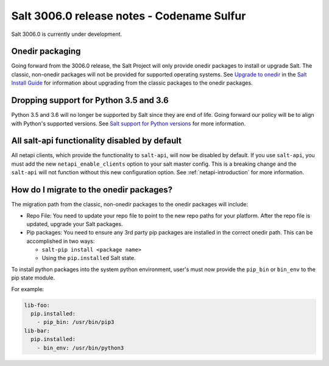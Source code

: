 .. _release-3006.0:

===========================================
Salt 3006.0 release notes - Codename Sulfur
===========================================

Salt 3006.0 is currently under development.


Onedir packaging
----------------
Going forward from the 3006.0 release, the Salt Project will only provide onedir
packages to install or upgrade Salt. The classic, non-onedir packages will not
be provided for supported operating systems. See
`Upgrade to onedir <https://docs.saltproject.io/salt/install-guide/en/latest/topics/upgrade-to-onedir.html>`_
in the `Salt Install Guide <https://docs.saltproject.io/salt/install-guide/en/latest/#>`_
for information about upgrading from the classic packages to the onedir
packages.


Dropping support for Python 3.5 and 3.6
---------------------------------------

Python 3.5 and 3.6 will no longer be supported by Salt since they
are end of life. Going forward our policy will be to align with Python's
supported versions. See
`Salt support for Python versions <https://docs.saltproject.io/salt/install-guide/en/latest/topics/salt-python-version-support.html>`_
for more information.


All salt-api functionality disabled by default
----------------------------------------------

All netapi clients, which provide the functionality to ``salt-api``, will now
be disabled by default. If you use ``salt-api``, you must add the new 
``netapi_enable_clients`` option to your salt master config. This is a breaking 
change and the ``salt-api`` will not function without this new configuration 
option. See :ref:`netapi-introduction` for more information.


How do I migrate to the onedir packages?
----------------------------------------
The migration path from the classic, non-onedir packages to the onedir packages
will include:

* Repo File: You need to update your repo file to point to the new repo paths
  for your platform. After the repo file is updated, upgrade your Salt packages.
* Pip packages: You need to ensure any 3rd party pip packages are installed in
  the correct onedir path. This can be accomplished in two ways:

  * ``salt-pip install <package name>``
  * Using the ``pip.installed`` Salt state.

To install python packages into the system python environment, user's must now
provide the ``pip_bin`` or ``bin_env`` to the pip state module.

For example:

.. code-block:: yaml

    lib-foo:
      pip.installed:
        - pip_bin: /usr/bin/pip3
    lib-bar:
      pip.installed:
        - bin_env: /usr/bin/python3
